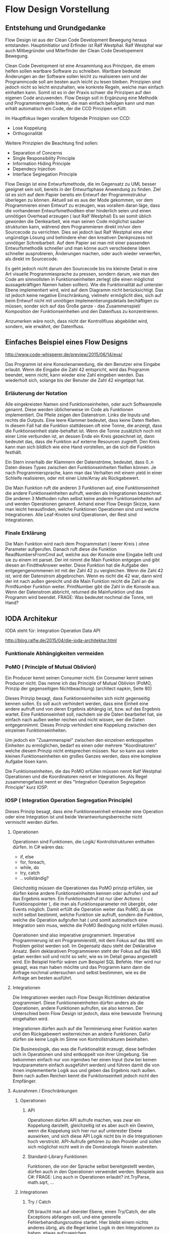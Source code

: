 * Flow Design Vorstellung
** Entstehung und Grundgedanke
Flow Design ist aus der Clean Code Development Bewegung heraus entstanden. Hauptinitiatior und Erfinder ist Ralf Westphal.
Ralf Westphal war auch Mitbegründer und Miterfinder der Clean Code Developement Bewegung.


Clean Code Development ist eine Ansammlung aus Prinzipen, die einem helfen sollen wartbare Software zu schreiben.
Wartbare bedeutet Änderungen an der Software sollen leicht zu realisieren sein und der Programmcode soll
am besten auch leicht zu lesen bleiben.
Prinzipien sind jedoch nicht so leicht einzuhalten, wie konkrete Regeln, welche man einfach einhalten kann.
Somit ist es in der Praxis schwer die Prinzipen auf den eigenen Code anzuwenden.
Flow Design soll in Ergänzung eine Methodik und Programmierregeln bieten, die man einfach befolgen kann und man erhält automatisch
ein Code, der die CCD Prinzipen erfüllt.

Im Hauptfokus liegen vorallem folgende Prinzipien von CCD:
- Lose Koppelung
- Orthogonalität
  
Weitere Prinzipien die Beachtung find sollen:
- Separation of Concerns
- Single Responsibility Principle
- Information Hiding Principle 
- Dependecy Injection
- Interface Segregation Principle

Flow Design ist eine Entwurfsmethode, die im Gegensatz zu UML besser geeignet sein soll, bereits in der Entwurfsphase Anwendung zu finden.
Ziel ist es sich auf dem Papier bereits ein Entwurf der Programmstruktur überlegen zu können.
Aktuell sei es aus der Mode gekommen, vor dem Programmieren einen Entwurf zu erzeugen, was vorallem daran läge, dass die vorhandenen
Entwurfsmethodiken eher hinderlich seien und einen unnötigen Overhead erzeugen ( laut Ralf Westphal)
Es sei somit üblich geworden die Denkearbeit, wie man seinen Code möglichst sauber strukturien kann,
während dem Programmieren direkt im/vor dem Sourcecode zu verrichten.
Dies sei jedoch laut Ralf Westphal eine eher ungünstige Lösung und behindere eher den kreativen Denkprozess mit
unnötiger Schreibarbeit.
Auf dem Papier sei man mit einer passenden Entwurfsmethodik schneller und man könne auch verschiedene Ideen schneller
ausprobieren, Änderungen machen, oder auch wieder verwerfen, als direkt im Sourcecode. 

Es geht jedoch nicht darum den Sourcecode bis ins kleinste Detail in eine Art visuelle Programmiesprache zu pressen,
sondern darum, wie man den Code am sinnvollsten in Funktionseinheiten zerlegt (die einen möglichst aussagekräftigen Namen haben sollten).
Wie die Funktionalität auf unterster Ebene implementiert wird, wird auf dem Diagramm nicht berücksichtigt.
Das ist jedoch keine negative Einschränkung, vielmehr ermöglicht dies, sich auf beim Entwurf nicht mit unnötigen Implementierungsdetails bechäftigen zu 
müssen, sonder sich auf das Große ganze - das Zusammenspiel/ Komposition der Funktionseinheiten und den Datenfluss zu konzentrieren.

Anzumerken wäre noch, dass nicht der Kontrollfluss abgebildet wird, sondern, wie erwähnt, der Datenfluss.

** Einfaches Beispiel eines Flow Designs

[[./img/FlowDesign2.png]]

http://www.code-whisperer.de/preview/2015/06/14/eva/

Das Programm ist eine Konsolenanwedung, die den Benutzer eine Eingabe erlaubt.
Wenn die Eingabe die Zahl 42 entspricht, wird das Programm beendet, wenn nicht, kann wieder eine Zahl eingeben werden.
Das wiederholt sich, solange bis der Benuter die Zahl 42 eingetippt hat.

*** Erläuterung der Notation
Alle eingekreisten Namen sind Funktionseinheiten, oder auch Softwarezelle genannt.
Diese werden üblicherweise im Code als Funktionen implementiert.
Die Pfeile zeigen den Datenstrom. Links die Inputs und rechts die Outputs.
Eine leere Klammer bedeutet, dass keine Daten fließen.
In diesem Fall hat die Funktion stattdessen oft eine Tonne, die anzeigt, dass die Funktionseinheit state-behaftet ist.
Wenn die Tonne zusätzlich noch mit einer Linie verbunden ist, an dessen Ende ein Kreis gezeichnet ist,
dann bedeutet das, dass die Funktion auf externe Resourcen zugreift. 
Den Kreis kann man sich bildlich wie eine Hand vorstellen, an die sich die Funktion festhält.

Ein Stern innerhalb der Klammern der Datenströme, bedeutet, dass 0..n Daten dieses Types zwischen
den Funktionseinheiten fließen können.
Je nach Programmiersprache, kann man das Verhalten mit einem yield in einer Schleife realisieren, 
oder mit einer Liste/Array als Rückgabewert. 

Die Main Funktion ruft die anderen 3 Funktionen auf, eine Funktionseinheit die andere Funktionseinheiten aufruft,
werden als Integrationen bezeichnet. Die anderen 3 Methoden rufen selbst keine anderen Funktionseinheiten auf und werden
Operationen genannt. Anhand einer Flow Design Skizze, kann man leicht herausfinden, welche Funktionen Operationen sind und welche
Integrationen.
Alle Leaf-Knoten sind Operationen, der Rest sind Integrationen.
*** Finale Erklärung
Die Main Funktion wird nach dem Programmstart ( leerer Kreis ) ohne Parameter aufgerufen.
Danach ruft diese die Funktion ReadNumbersFromCmd auf, welche aus der Konsole eine Eingabe ließt und sie
zu einem int parset. Der int nimmt die Main Funktion entgegen und gibt diesen an FindtheAnswer weiter.
Diese Funktion hat die Aufgabe den entgegengenommenen int mit der Zahl 42 zu vergleichen. Wenn die Zahl 42 ist, wird der Datenstrom 
abgebrochen. Wenn es nicht die 42 war, dann wird der int nach außen gereicht und die Main Funktion reicht die Zahl an die 
PrintNumber Funktion weiter. PrintNumber gibt die Zahl in die Konsole aus.  
Wenn der Datenstrom abbricht, returned die Mainfunktion und das Programm wird beendet.
FRAGE: Was bedeutet nochmal die Tonne, mit Hand?


** IODA Architekur
IODA steht für: Integration Operation Data API

[[./img/ioda1.png]]
http://blog.ralfw.de/2015/04/die-ioda-architektur.html

*** Funktionale Abhängigkeiten vermeiden


*** PoMO ( Principle of Mutual Oblivion)
    Ein Producer
    kennt seinen Consumer nicht. Ein Consumer kennt seinen Producer
    nicht. Das nenne ich das Principle of Mutual Oblivion (PoMO,
    Prinzip der gegenseitigen Nichtbeachtung) (architect napkin, Seite 80)

Dieses Prinzip besagt, dass Funktionseinheiten sich nicht gegenseitig kennen sollen.
Es soll auch verhindert werden, dass eine Einheit eine andere aufruft und von deren Ergebnis
abhängig ist, bzw. auf das Ergebnis wartet. 
Eine Funktionseinheit soll, nachdem sie die Daten bearbeitet hat, sie einfach nach 
außen weiter reichen und nicht wissen, wer die Daten entgegennimmt.
Dieses Prinzip verhindert eine Koppelung zwischen den einzelnen Funktionseinheiten.

Um jedoch ein "Zusammenspiel" zwischen den einzelnen entkoppelten Einheiten zu ermöglichen, bedarf es einen oder
mehrere "Koordinatoren" welche diesem Prinzip nicht entsprechen müssen.
Nur so kann aus vielen kleinen Funktionseinheiten ein großes Ganzes werden, dass eine komplexe Aufgabe lösen kann.

Die Funktionseinheiten, die das PoMO erfüllen müssen nennt Ralf Westphal Operationen und die Koordinatoren nennt er 
Integrationen. Als Regel zusammengefasst nennt er dies "Integration Operation Segregation Principle" kurz IOSP.


*** IOSP ( Integration Operation Segregation Principle)

Dieses Prinzip besagt, dass eine Funktioneseinheit entweder eine Operation oder eine Integration ist und beide 
Verantwortungsberreiche nicht vermischt werden dürfen.

**** Operationen
Operationen sind Funktionen, die Logik/ Kontrollstrukturen enthalten dürfen. In C# wären das:
- if, else
- for, foreach,
- while, do
- try, catch
- .. vollständig?

Gleichzeitig müssen die Operationen das PoMO prinzip erfüllen, sie dürfen keine andere Funktionseinheiten kennen oder aufrufen und auf
das Ergebnis warten.
Ein Funktionsaufruf ist nur über Actions ( Funktionspointer ), die man als Funktionsparameter mit übergibt, oder Events möglich.
Damit erfüllt die Operation weiter das PoMO, da sie nicht selbst bestimmt, welche Funktion sie aufruft, sondern die Funktion, welche die
Operation aufgrufen hat ( und somit automatisch eine Integration sein muss, welche die PoMO Bedingung nicht erfüllen muss).


Operationen sind also imperative programmiert. Imperative Programmierung ist ein Programmierstill, mit dem Fokus auf das WIE ein Problem gelöst werden
soll. Im Gegensatz dazu steht der Deklarative Ansatz. Beim deklarativen Programmieren steht der Fokus auf das WAS getan werden soll und nicht so sehr, wie es
im Detail genau angestellt wird. Ein Beispiel hierfür wären zum Beispiel SQL Befehle. Hier wird nur gesagt, was man haben möchte und das Programm kann dann
die Anfrage nochmal untersuchen und selbst bestimmen, wie es die Anfrage am besten ausführt.

**** Integrationen
Die Integrationen werden nach Flow Design Richtlinien deklarative programmiert.
Diese Funktioneneinheiten dürfen anders als die Operationen, andere Funktionen aufrufen, sie also kennen.  
Der Unterschied beim Flow Design ist jedoch, dass eine bewusste Trennung eingehalten wird.

Integrationen dürfen auch  auf die Terminierung einer Funktion warten und den Rückgabewert  weiterreichen an andere Funktionen.
Dafür dürfen sie keine Logik im Sinne von Kontrollstrukturen beinhalten. 

Die Businesslogik, das was die Funktionalität erzeugt, diese befinden sich in Operationen und sind entkoppelt von ihrer Umgebung.
Sie bekommen einfach nur von irgendwo her einen Input (bzw bei keinen Inputparametern einfach ausgeführt werden) und führen damit die von ihnen implementierte
Logik aus und geben das Ergebnis nach außen. Beim nach außen Reichen kennt die Funktionseinheit jedoch nicht den Empfänger.

**** Ausnahmen / Einschränkungen
***** Operationen 
****** API
Operationen dürfen API aufrufe machen, was zwar ein Koppelung darstellt, gleichzeitig ist es aber auch ein Gewinn, wenn die Koppelung
sich hier nur auf unterester Ebene auswirken, und sich diese API Logik nicht bis in die Integrationen hoch verstrickt.
API-Aufrufe gehören zu den Provider und sollen sich möglichst nicht weit in die Domänelogik hinein ausbreiten.
****** Standard-Library Funktionen
Funktionen, die von der Sprache selbst bereitgestellt werden, dürfen auch in den Operationen verwendet werden.
Beispiele aus C#:
FRAGE: Linq auch in Operationen erlaubt?
int.TryParse, math.sqrt, ... 
***** Integrationen

****** Try / Catch
Oft braucht man auf oberster Ebene, einen Try/Catch, der alle Exceptions abfangen soll, und eine generelle Fehlerbehandlungsroutine 
startet. Hier bleibt einem nichts anderes übrig, als die Regel keine Logik in den Integrationen zu haben, etwas aufzuweichen.


**** Tabelle -  IOSP auf einen Blick


|                                                         | Operationen | Integrationen        |
| Rechenoperationen ( +, *, %, ... )                      | Ja          | Nein                 |
| Kontrollstrukturen (if, else, while, for, foreach, ...) | Ja          | Nein                 |
| try, catch                                              | Ja          | Nein( mit Ausnahmen) |
| API-Aufrufe (Methoden von Bibliotheken)                 | Ja          | Nein                 |
| Ressourcen-Zugriffe (Dateien, Datenbanken etc.)         | Ja          | Nein                 |
| Standard Library, LINQ                                  | Ja          | Ja                   |
| Namen andere Funktion kennen                            | Nein        | Ja                   |
| Auf Rückgabewert warten                                 | Nein        | Ja                   |

** Der komplette Ablauf
*** Definieren der Portale und Provider
    Man zeichnet ein Kreis auf ein Papier, diese stellt die Domäne dar.
    Auf der linken Seite hängt man die Sachen dran, die auf die Domände zugreifen so gegannte Portale, zum Beispiel HTTP-Zugriff,
    Batch mode, oder GUIs.
    Auf der anderen Seite sind die Provider, diese Stellen externe Resourcen zur Verfügung, die die Domäne verwendet.
    Ziel ist es später in der Implementierung darauf zu achten, dass die "Schicht" oder "Membran", zwischen Domäne und Außenwelt möglichst
dünn bleibt. Somit lässt sich die Domäne besser testen und es lassen sich leichter neue Portale und Provider anhängen.

*** Interfaceskizze ( im Falle einer GUI Anwendung )
Man zeichnet eine einfache Skizze der GUI auf ein Papier und überlegt sich, welche Interaktionen kann der Nutzer machen.
Diese Interaktionen werden dann gesammelt und für jedes wird dann ein eigenes Flow Design erstellt.

*** Flow Design Entwurf
Herauskristallisieren der einzelnen Funktionseinheiten und welche Daten von wo nach wo fließen.

*** Einordnen der Funktionseinheiten in bestimmte Klassen 
Man fasst eine oder mehere Funktionseinheiten zusammen, indem man zum Beispiel alle mit einer gestrichelten Linie einkreist oder alle die zur selben Klasse
gehören farblich markiert. Der Name der Klasse notiert man dann im eingekreisten Feld oder unter jeden Funktionseinheit.
FRAGE: Manchmal wird eine Funktionseinheit selbst als Klasse implementiert? Dann kann ich sie ja nicht in eine andere Klasse schieben.
RAGE: Schreibt man unter jeden Funktionseinheit die Klasse?



* C# 
** Features der Sprache
Um nach Flow Design Regeln zu programmieren, helfen einem in C# einige Features die in diesem Kapitel vorgestellt werden.
*** yield return 
Hiermit kann man ein Producer-Consumer Pattern implementieren. 
Vorraussetzung ist jedoch, dass man mit Daten arbeitet, die das IEnumerable Interface implementieren, wie zum Beispiel die
List Klasse.


&#10003;

Hier der Code von dem Beispiel weiter oben.
 

#+BEGIN_SRC cpp
class Program
{
  static void Main()
  {
    IEnumerable<int> numbers = ReadNumbersFromCmd();
    IEnumerable<int> answer = FindTheAnswer(numbers);
    PrintNumbers(answer);
  }

  public static IEnumerable<int> ReadNumbersFromCmd()
  {
    while (true)
    {
      var line = Console.ReadLine();
      yield return int.Parse(line);
    }
  }

  private static IEnumerable<int> FindTheAnswer(IEnumerable<int> numbers)
  {
    return numbers.TakeWhile(x => x != 42);
  }

  private static void PrintNumbers(IEnumerable<int> numbers)
  {
    foreach (var number in numbers)
    {
      Console.WriteLine(number);
    }
  }
}
#+END_SRC

Der Producer ist in dem Fall der ReadNumbersFromCmd.
Dieser produziert ein endloser Stream an Integer-Daten.
Es wird jedoch immer nur ein Element erzeugt und erst nachdem der Consumer das
Element abgefragt hat, wird ein neues Element erzeugt.

Abbruch der Schleife von 


*** LINQ und Lambdas




